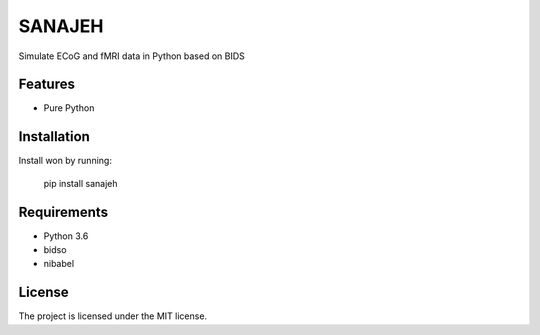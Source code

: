 SANAJEH
=======
Simulate ECoG and fMRI data in Python based on BIDS

Features
--------
- Pure Python

Installation
------------
Install won by running:

    pip install sanajeh

Requirements
------------
- Python 3.6
- bidso
- nibabel

License
-------
The project is licensed under the MIT license.
